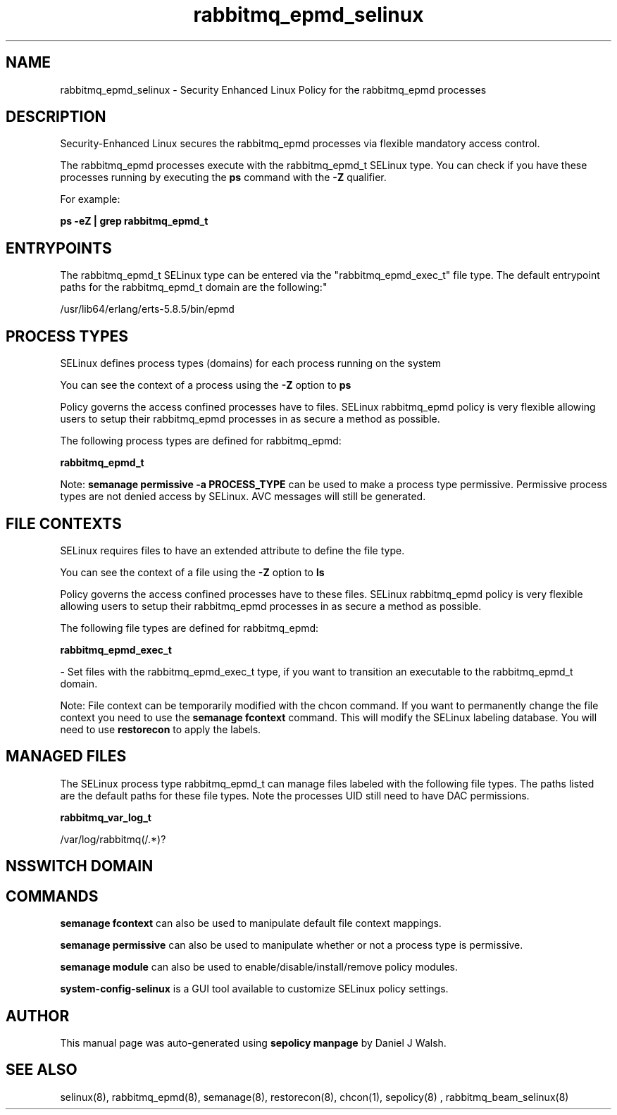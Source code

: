 .TH  "rabbitmq_epmd_selinux"  "8"  "12-10-19" "rabbitmq_epmd" "SELinux Policy documentation for rabbitmq_epmd"
.SH "NAME"
rabbitmq_epmd_selinux \- Security Enhanced Linux Policy for the rabbitmq_epmd processes
.SH "DESCRIPTION"

Security-Enhanced Linux secures the rabbitmq_epmd processes via flexible mandatory access control.

The rabbitmq_epmd processes execute with the rabbitmq_epmd_t SELinux type. You can check if you have these processes running by executing the \fBps\fP command with the \fB\-Z\fP qualifier. 

For example:

.B ps -eZ | grep rabbitmq_epmd_t


.SH "ENTRYPOINTS"

The rabbitmq_epmd_t SELinux type can be entered via the "rabbitmq_epmd_exec_t" file type.  The default entrypoint paths for the rabbitmq_epmd_t domain are the following:"

/usr/lib64/erlang/erts-5.8.5/bin/epmd
.SH PROCESS TYPES
SELinux defines process types (domains) for each process running on the system
.PP
You can see the context of a process using the \fB\-Z\fP option to \fBps\bP
.PP
Policy governs the access confined processes have to files. 
SELinux rabbitmq_epmd policy is very flexible allowing users to setup their rabbitmq_epmd processes in as secure a method as possible.
.PP 
The following process types are defined for rabbitmq_epmd:

.EX
.B rabbitmq_epmd_t 
.EE
.PP
Note: 
.B semanage permissive -a PROCESS_TYPE 
can be used to make a process type permissive. Permissive process types are not denied access by SELinux. AVC messages will still be generated.

.SH FILE CONTEXTS
SELinux requires files to have an extended attribute to define the file type. 
.PP
You can see the context of a file using the \fB\-Z\fP option to \fBls\bP
.PP
Policy governs the access confined processes have to these files. 
SELinux rabbitmq_epmd policy is very flexible allowing users to setup their rabbitmq_epmd processes in as secure a method as possible.
.PP 
The following file types are defined for rabbitmq_epmd:


.EX
.PP
.B rabbitmq_epmd_exec_t 
.EE

- Set files with the rabbitmq_epmd_exec_t type, if you want to transition an executable to the rabbitmq_epmd_t domain.


.PP
Note: File context can be temporarily modified with the chcon command.  If you want to permanently change the file context you need to use the 
.B semanage fcontext 
command.  This will modify the SELinux labeling database.  You will need to use
.B restorecon
to apply the labels.

.SH "MANAGED FILES"

The SELinux process type rabbitmq_epmd_t can manage files labeled with the following file types.  The paths listed are the default paths for these file types.  Note the processes UID still need to have DAC permissions.

.br
.B rabbitmq_var_log_t

	/var/log/rabbitmq(/.*)?
.br

.SH NSSWITCH DOMAIN

.SH "COMMANDS"
.B semanage fcontext
can also be used to manipulate default file context mappings.
.PP
.B semanage permissive
can also be used to manipulate whether or not a process type is permissive.
.PP
.B semanage module
can also be used to enable/disable/install/remove policy modules.

.PP
.B system-config-selinux 
is a GUI tool available to customize SELinux policy settings.

.SH AUTHOR	
This manual page was auto-generated using 
.B "sepolicy manpage"
by Daniel J Walsh.

.SH "SEE ALSO"
selinux(8), rabbitmq_epmd(8), semanage(8), restorecon(8), chcon(1), sepolicy(8)
, rabbitmq_beam_selinux(8)